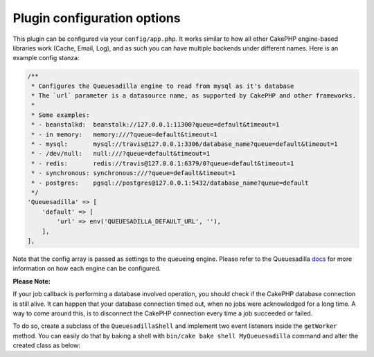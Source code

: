 Plugin configuration options
============================

This plugin can be configured via your ``config/app.php``. It works similar
to how all other CakePHP engine-based libraries work (Cache, Email, Log), and
as such you can have multiple backends under different names. Here is an example
config stanza:

.. code:: php

    /**
     * Configures the Queuesadilla engine to read from mysql as it's database
     * The `url` parameter is a datasource name, as supported by CakePHP and other frameworks.
     *
     * Some examples:
     * - beanstalkd:  beanstalk://127.0.0.1:11300?queue=default&timeout=1
     * - in memory:   memory:///?queue=default&timeout=1
     * - mysql:       mysql://travis@127.0.0.1:3306/database_name?queue=default&timeout=1
     * - /dev/null:   null:///?queue=default&timeout=1
     * - redis:       redis://travis@127.0.0.1:6379/0?queue=default&timeout=1
     * - synchronous: synchronous:///?queue=default&timeout=1
     * - postgres:    pgsql://postgres@127.0.0.1:5432/database_name?queue=default
     */
    'Queuesadilla' => [
        'default' => [
            'url' => env('QUEUESADILLA_DEFAULT_URL', ''),
        ],
    ],
    
Note that the config array is passed as settings to the queueing engine. Please
refer to the Queuesadilla `docs <http://josegonzalez.viewdocs.io/php-queuesadilla/>`_
for more information on how each engine can be configured.

**Please Note:**

If your job callback is performing a database involved operation, you should check if the CakePHP database connection is still alive.
It can happen that your database connection timed out, when no jobs were acknowledged for a long time.
A way to come around this, is to disconnect the CakePHP connection every time a job succeeded or failed.

To do so, create a subclass of the ``QueuesadillaShell`` and implement two event listeners inside the ``getWorker`` method.
You can easily do that by baking a shell with ``bin/cake bake shell MyQueuesadilla``  command and alter the created
class as below:

.. code:: php
    <?php
    namespace App\Shell;

    use Cake\Datasource\ConnectionManager;
    use Josegonzalez\CakeQueuesadilla\Shell\QueuesadillaShell;

    /**
     * MyQueuesadilla shell command.
     */
    class MyQueuesadillaShell extends QueuesadillaShell
    {

        /**
         * @param \josegonzalez\Queuesadilla\Engine\Base $engine
         * @param \Psr\Log\LoggerInterface $logger
         * @return \josegonzalez\Queuesadilla\Worker\Base
         */
        public function getWorker($engine, $logger)
        {
            $worker = parent::getWorker($engine, $logger);

            $worker->attachListener('Worker.job.success', function ($event) {
                ConnectionManager::get('default')->disconnect();
            });
            $worker->attachListener('Worker.job.failure', function ($event) {
                ConnectionManager::get('default')->disconnect();
            });

            return $worker;
        }
    }
